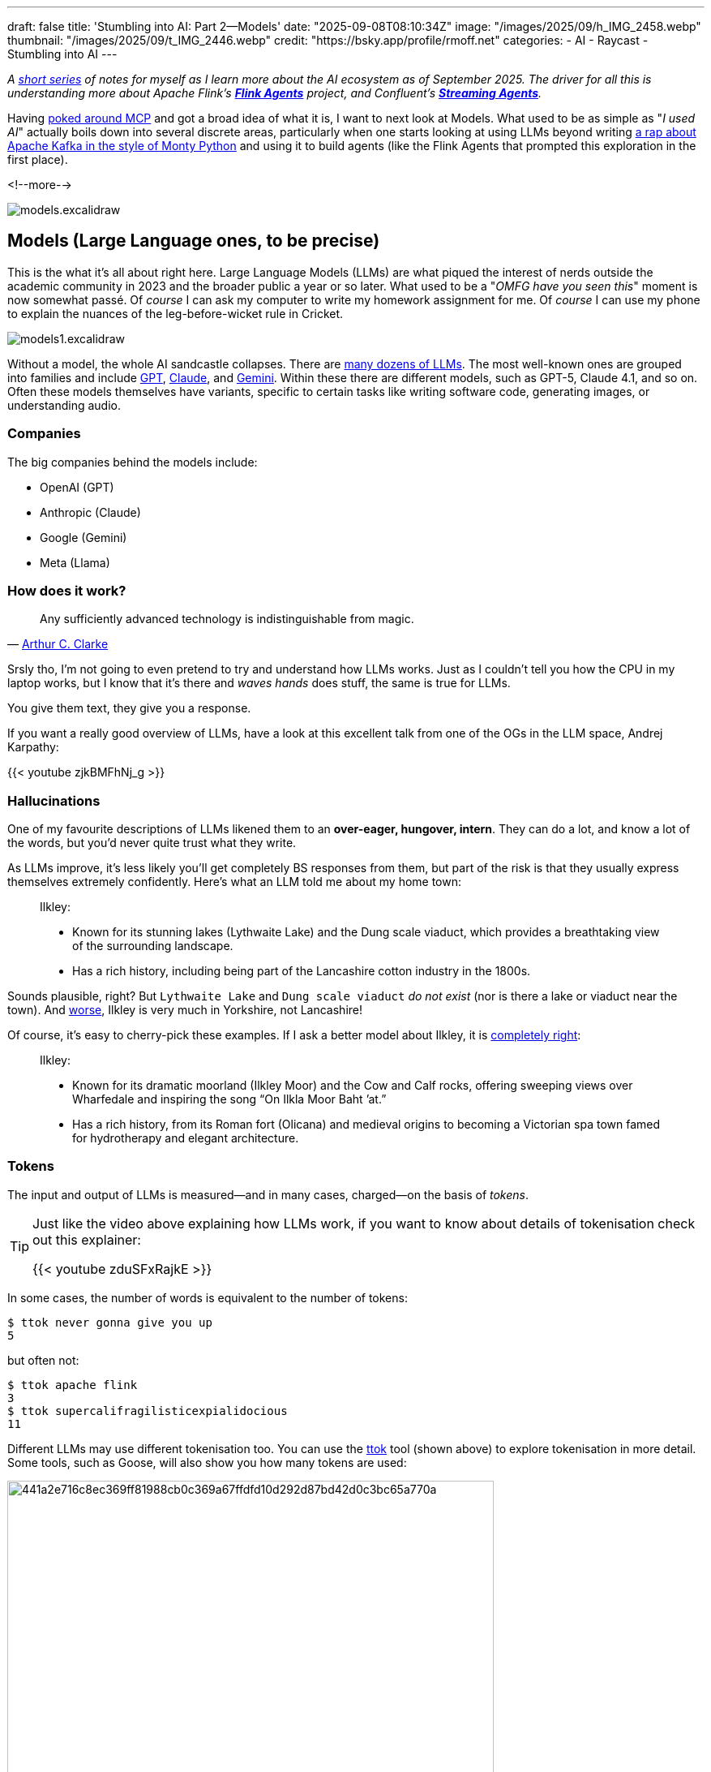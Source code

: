 ---
draft: false
title: 'Stumbling into AI: Part 2—Models'
date: "2025-09-08T08:10:34Z"
image: "/images/2025/09/h_IMG_2458.webp"
thumbnail: "/images/2025/09/t_IMG_2446.webp"
credit: "https://bsky.app/profile/rmoff.net"
categories:
- AI
- Raycast
- Stumbling into AI
---

:source-highlighter: rouge
:icons: font
:rouge-css: style
:rouge-style: monokai

_A link:/categories/stumbling-into-ai[short series] of notes for myself as I learn more about the AI ecosystem as of September 2025._
_The driver for all this is understanding more about Apache Flink's https://github.com/apache/flink-agents[*Flink Agents*] project, and Confluent's https://www.confluent.io/product/streaming-agents/[**Streaming Agents**]._

Having link:/2025/09/04/stumbling-into-ai-part-1mcp/[poked around MCP] and got a broad idea of what it is, I want to next look at Models.
What used to be as simple as "_I used AI_" actually boils down into several discrete areas, particularly when one starts looking at using LLMs beyond writing link:/images/2025/09/13d0418e1ddd2f60eef260aa512cb2a27aed080a4702fd7f01e73ef7b8ba5c2b.webp[a rap about Apache Kafka in the style of Monty Python] and using it to build agents (like the Flink Agents that prompted this exploration in the first place).

<!--more-->

image:/images/2025/09/models.excalidraw.webp[]

== Models (Large Language ones, to be precise)

This is the what it's all about right here.
Large Language Models (LLMs) are what piqued the interest of nerds outside the academic community in 2023 and the broader public a year or so later.
What used to be a "_OMFG have you seen this_" moment is now somewhat passé.
Of _course_ I can ask my computer to write my homework assignment for me.
Of _course_ I can use my phone to explain the nuances of the leg-before-wicket rule in Cricket.

image:/images/2025/09/models1.excalidraw.webp[]

Without a model, the whole AI sandcastle collapses.
There are https://en.wikipedia.org/wiki/List_of_large_language_models[many dozens of LLMs].
The most well-known ones are grouped into families and include https://platform.openai.com/docs/models[GPT], https://docs.anthropic.com/en/docs/about-claude/models/overview#model-names[Claude], and https://ai.google.dev/gemini-api/docs/models[Gemini].
Within these there are different models, such as GPT-5, Claude 4.1, and so on.
Often these models themselves have variants, specific to certain tasks like writing software code, generating images, or understanding audio.

=== Companies

The big companies behind the models include:

* OpenAI (GPT)
* Anthropic (Claude)
* Google (Gemini)
* Meta (Llama)

=== How does it work?

____
Any sufficiently advanced technology is indistinguishable from magic.
____

— https://en.wikipedia.org/wiki/Clarke%27s_three_laws#cite_note-:1-2[Arthur C. Clarke]

Srsly tho, I'm not going to even pretend to try and understand how LLMs works.
Just as I couldn't tell you how the CPU in my laptop works, but I know that it's there and _waves hands_ does stuff, the same is true for LLMs.

You give them text, they give you a response.

If you want a really good overview of LLMs, have a look at this excellent talk from one of the OGs in the LLM space, Andrej Karpathy:

{{< youtube zjkBMFhNj_g >}}

=== Hallucinations

One of my favourite descriptions of LLMs likened them to an *over-eager, hungover, intern*.
They can do a lot, and know a lot of the words, but you'd never quite trust what they write.

As LLMs improve, it's less likely you'll get completely BS responses from them, but part of the risk is that they usually express themselves extremely confidently.
Here's what an LLM told me about my home town:

> Ilkley:
>
>  - Known for its stunning lakes (Lythwaite Lake) and the Dung scale viaduct, which provides a breathtaking view of the surrounding landscape.
>  - Has a rich history, including being part of the Lancashire cotton industry in the 1800s.

Sounds plausible, right?
But `Lythwaite Lake` and `Dung scale viaduct` _do not exist_ (nor is there a lake or viaduct near the town).
And https://en.wikipedia.org/wiki/Wars_of_the_Roses[worse], Ilkley is very much in Yorkshire, not Lancashire!

Of course, it's easy to cherry-pick these examples.
If I ask a better model about Ilkley, it is https://en.wikipedia.org/wiki/Ilkley[completely right]:

> Ilkley:
>
> - Known for its dramatic moorland (Ilkley Moor) and the Cow and Calf rocks, offering sweeping views over Wharfedale and inspiring the song “On Ilkla Moor Baht ’at.”
> - Has a rich history, from its Roman fort (Olicana) and medieval origins to becoming a Victorian spa town famed for hydrotherapy and elegant architecture.

=== Tokens

The input and output of LLMs is measured—and in many cases, charged—on the basis of _tokens_.

[TIP]
====
Just like the video above explaining how LLMs work, if you want to know about details of tokenisation check out this explainer:

{{< youtube zduSFxRajkE >}}
====

In some cases, the number of words is equivalent to the number of tokens:

[source,bash]
----
$ ttok never gonna give you up
5
----

but often not:

[source,bash]
----
$ ttok apache flink
3
$ ttok supercalifragilisticexpialidocious
11
----

Different LLMs may use different tokenisation too.
You can use the https://github.com/simonw/ttok[ttok] tool (shown above) to explore tokenisation in more detail.
Some tools, such as Goose, will also show you how many tokens are used:

image:/images/2025/09/441a2e716c8ec369ff81988cb0c369a67ffdfd10d292d87bd42d0c3bc65a770a.webp[,width=600px]

You'll notice that as well as the token count, there's a dollar amount next to it.
Since I'm running the model locally (using https://ollama.com/[Ollama]) there's no direct cost for the invocation of it.
Where the token count matters is when you're using remote models, like GPT or Claude.
These are https://platform.openai.com/docs/pricing?latest-pricing=standard#text-tokens[charged] based on the number of tokens used, often listed as a cost per 1M tokens.

Nine tokens might seem like a drop in the ocean of a million, but look at this:

image:/images/2025/09/c4ad35ade6245a62812b3aa3026cd7e2765c76d781b2d08339bbbfa0923e8596.webp[]

The same input prompt (`supercalifragilisticexpialidocious`) but somehow I just used nearly 10k tokens!
If you read my link:/2025/09/04/stumbling-into-ai-part-1mcp/[blog post about MCP] you'll know that LLMs can make use of MCP servers (often generically referred to as "tools" or "extensions").
They can be used to look up further information to support the user's request ("_what films have they rated the highest_"), or even invoke actions ("_book two tickets at the local cinema to see Top Gun on Monday at 8pm_").
So when I gave the agent the prompt `supercalifragilisticexpialidocious`, what it actually did was include information about all of the tools configured, so that the LLM could choose to use them or not—and this took up a lot of tokens, because there were several tools configured.

So if I disable the tools/MCP servers, the token count should be back to just that of the input expression?

image:/images/2025/09/1cb6fa8178df3c00a5e73f57459124f2afee02714fc43659881fd2baf3dde655.webp[]

Not so.
And that's because most of the time you use an LLM you're doing so with a particular purpose or framing, and so a _system prompt_ will help focus it on what you want it to do.

For example, here is the same input, but with two different system prompts.

[source,bash]
----
$ echo "Internet" | \                                         <1>
    llm -m gpt-oss:latest \
        -s "Define this word. Be concise."                    <2>
**Internet** – a global network of interconnected computers that exchange data using standardized protocols, enabling communication, information sharing, and services across the world.

$ echo "Internet" | \                                         <1>
    llm -m gpt-oss:latest \
        -s "Define this word to a five year old. Be concise." <2>
The internet is like a giant invisible playground for computers. It lets them share pictures, videos, games, and messages so you can learn, play, and talk to friends from anywhere.
----
<1> User input
<2> System prompt

Ultimately the system prompt is just a bunch of tokens that get passed to the LLM; and that's probably what we're seeing in the screenshot above where the token count is higher than that of the input text alone.

==== Why does this matter?

Because someone has to pay for all this fun, and how many tokens you use determines how much you'll pay.
You might be using the LLM provider's API directly and thus directly exposed to the token cost, or you might be using a tool whose authoring company pays the API bills and in turn will cap your invocation through the tool at a certain point.
You might think a million tokens sounds a lot, but this can easily get burnt through with things like:
* MCP usage, in which the output from an API call might be a long JSON document - and often multiple API calls will get strung together to satisfy a single user request
* Coding help, when the LLM will have to be given reams of code across potentially many files

==== Context Window

When you interact with an LLM, it can 'remember' what you've told it—and what it's told you—before.
This is called the context window, and is measured in tokens.

Generally, the smaller the context window the faster a model will return, compared to a larger window.
Once the window is full you'll see the model start to "forget" things, or just refuse to run.

Some AI tools will expose the current context window size, like Goose:

image:/images/2025/09/e40e0845d3e3e37bd2448014a136da8709c6ea48287465e4d65f24cb45d98b08.webp[]

You can also sometimes 'compact' the context window, which will in effect summarise everything "discussed" so far with the LLM and start a new conversation.
Since the summary will be shorter than the dialogue from which it was created, the context window will be smaller.

=== Weights & Parameters

After many years working with open source software, I was puzzled by the new terminology that I started to hear in relation to LLMs: "Open Weight".

In terms of software alone, open source has https://opensource.org/osd[a strict set of definitions], but one of the key ones from an end-user point of view is that I can access all the source code and in theory could build the program from scratch myself.

When it comes to LLMs it's not quite so straightforward.
Watching https://www.youtube.com/watch?v=zjkBMFhNj_g[Andrej Karpathy's video] I've picked up the basic understanding that you've got the mega-expensive pre-training in which vast swathes of the internet and beyond are boiled down into a model.
He https://youtu.be/zjkBMFhNj_g?feature=shared&t=258[gives the example] of Llama 2 costing $2M and taking 12 days to train.
The size of the model is defined by the number of parameters.
Broadly, the greater the number of parameters, the greater the accuracy of the LLM.
Fewer parameters means less computing power needed and potentially less accurate results—but depending on what you're asking the LLM to do can sometimes be a good tradeoff.

Out of this pre-training is then a core model which is then trained further in what's known as fine-tuning.
This is cheaper, and faster, to do.
It can be used to specialise the model towards particular tasks or domains.

Companies approach the sharing of models in different ways.
Some keep absolutely everything to themselves, giving the end user simply an API endpoint or web page with which to interact with the model that they've built.
Others will perhaps share the pre-trained model (but not the source data or code that went into training it), giving people the opportunity to then train it further with their own fine-tuning.
This is the "Open Weight" approach.

You can read more about https://ai.meta.com/blog/llama-4-multimodal-intelligence/[Llama 4] and https://ai.meta.com/research/publications/the-llama-3-herd-of-models/[Llama 3] on the Meta AI blog, as well as https://openai.com/index/introducing-gpt-oss/[GPT-OSS from OpenAI].
This post on Reddit is also interesting: https://www.reddit.com/r/LocalLLaMA/comments/1iw1xn7/the_paradox_of_open_weights_but_closed_source/[The Paradox of Open Weights, but Closed Source]

== Clients

OK, so we've got our models.
They come in different shapes and sizes, and some are better than others.

To use an LLM, one needs a client.
Clients take various forms:

* Desktop and Web clients, specific to the AI company developing a family of LLMs.
These include https://chatgpt.com/[ChatGPT] and https://claude.ai/download[Claude].
+
image:/images/2025/09/claudeandchatgpt.webp[]
* Tools built around AI functionality (e.g. Cursor) or with it bolted on whether you want it or not (_i.e. every bloody application out there these days_ 😜).
Some of these will give you access to a set of models, whilst others will mask the model itself and just call it +++<del>+++"magic"+++</del>+++"AI"
+
image:/images/2025/09/79ab812d942ed692f1dc202e96075596a5578951d89e2f9c76123284b38b01e7.webp[,width=600px]
+
image:/images/2025/09/cursor00.webp[,width=600px]
* Model-agnostic interfaces, including:
** https://manual.raycast.com/ai[Raycast], which as part of its application gives the user the option to interact with dozens of different LLMs
** Simon Willison's https://llm.datasette.io/en/stable/[`llm` CLI]:
+
[source,bash]
----
# Use GPT-OSS model
$ llm -m gpt-oss:latest 'What year was the world wide web invented? Be concise'
1989.

# Use Llama 3.1 model
$ llm -m llama3.1:latest 'What year was the world wide web invented? Be concise'
The World Wide Web (WWW) was invented in 1989 by Tim Berners-Lee.
----
** https://block.github.io/goose/[Goose], which is an _an extensible open source AI agent_.
I've not used it a ton yet but at first glance it at least gives you a UI and CLI for interacting with LLMs and MCPs:
+
image:/images/2025/09/bb72744c933acfc7a85a9127f70f8161872462e7f95648fa66d47119718de9c0.webp[]

== Where the model runs

Running LLMs takes some grunt, which is why they're particularly well suited to being provided as hosted services since someone else can absorb the cost of provisioning the expensive hardware necessary to run them.

There are 3 broad options for getting access to running a model (assuming you're using a client that has pluggable models; if you're using something like ChatGPT then you just access the models through that alone and they run the models for you):

* *My cloud*
** My laptop, my on-premises servers with some big fat GPUs, etc
* *Their cloud*
** Servers run by the model publishers themselves; https://platform.openai.com/docs/overview[OpenAI], https://www.anthropic.com/api[Anthropic], etc.
Usually they'll only offer access to their own models.
* *Someone else's cloud*
** Models hosted by 3rd party providers, including https://aws.amazon.com/bedrock/[Amazon Bedrock], https://ai.azure.com/[Azure AI Foundry], https://openrouter.ai/[OpenRouter], etc.
The big providers like Azure and Amazon will usually have partnerships with some model companies and provide access to their models, whilst others may only offer access to publicly-available models (basically what you or I could run on our own locally, but with the necessary hardware behind it to perform well).

I've found https://openrouter.ai/[OpenRouter] particularly useful as it gives you access to free models, and the ability to run the same prompt across different models:

image:/images/2025/09/0371e711472c4996419299c514fe5027c8963e680292df55dc7aafb1815bb2be.webp[]

It also has a good catalog of models and details of which provider offers them.

Finally, OpenRouter is a pragmatic way to make use of the free models; `gpt-oss:120b` might sound nice and make claims about being as good as some of the closed-weights GPT models, but it's irrelevant if it won't run locally.

== Routers

The final piece of the puzzle, for now, is *routers*.

Given that there are multiple models, and multiple places in which to run them, how do you decide which one to call?
Different models are better at different tasks; or put another way, the big expensive models are usually good at everything but you may get a faster or cheaper (or perhaps even just more accurate) response from a specialised model.
You could take the artisanal approach, and curate your model access based on your in-depth understanding of all models each time you want to call one.

Alternatively, you use a router, which is a model itself and one that is specialised in understanding LLMs strengths, analysing the type of workload you want to run, and routing it to the most suitable one.

Some routers include:

* OpenRouter's https://openrouter.ai/openrouter/auto[AutoRouter]
* https://github.com/SomeOddCodeGuy/WilmerAI[WilmerAI]
* https://www.aurelio.ai/semantic-router[Semantic Router]

TIP: You don't have to use a router, but you'll possibly see mention of them which is why I'm mentioning them here.
Also, because I got confused by `OpenRouter` also being a service provider, not just a router :)

== Addendum: There are Models, and then there are _Models_ (a.k.a. not all Models are LLMs)

As I wrote link:/2025/09/12/stumbling-into-ai-part-3rag/[the third part] in this little voyage of discovery I realised that my understanding of models—as I wrote about them in this article—was incomplete.

There are different types of model, and there are different purposes to which a model is put.

LLMs as I've discussed in this blog post are _generative_.
They create (generate) new material based on their training over large datasets of text.
There are other _generative_ models that are not LLMs.
These include those you might have also heard of like https://openai.com/index/dall-e-2/[DALL-E] and https://www.midjourney.com/home[Midjourney], for generating images.
There are also models for generating https://huggingface.co/microsoft/VibeVoice-1.5B[speech], https://ace-step.github.io/#RapMachine[music], and https://huggingface.co/alibaba-pai/Wan2.2-VACE-Fun-A14B/blob/main/README_en.md#video-result[video].

Other models that aren't generative do tasks such as:

* Creating embeddings (as used in link:/2025/09/12/stumbling-into-ai-part-3rag/[RAG])
* Sentiment analysis
* Anomaly detection
* Forecasting and prediction
* Analysing video, image, or audio, e.g.
** Detecting objects
** Transcribing speech

TIP: Regardless of the type, what you call a model to get it to do something, it's called _inference_.
